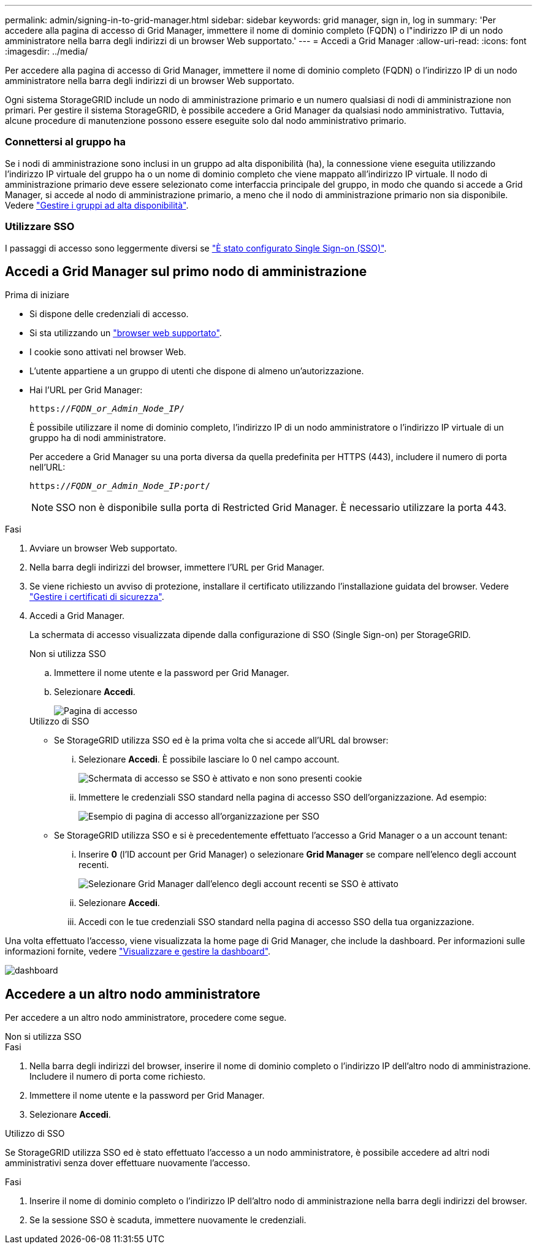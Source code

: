 ---
permalink: admin/signing-in-to-grid-manager.html 
sidebar: sidebar 
keywords: grid manager, sign in, log in 
summary: 'Per accedere alla pagina di accesso di Grid Manager, immettere il nome di dominio completo (FQDN) o l"indirizzo IP di un nodo amministratore nella barra degli indirizzi di un browser Web supportato.' 
---
= Accedi a Grid Manager
:allow-uri-read: 
:icons: font
:imagesdir: ../media/


[role="lead"]
Per accedere alla pagina di accesso di Grid Manager, immettere il nome di dominio completo (FQDN) o l'indirizzo IP di un nodo amministratore nella barra degli indirizzi di un browser Web supportato.

Ogni sistema StorageGRID include un nodo di amministrazione primario e un numero qualsiasi di nodi di amministrazione non primari. Per gestire il sistema StorageGRID, è possibile accedere a Grid Manager da qualsiasi nodo amministrativo. Tuttavia, alcune procedure di manutenzione possono essere eseguite solo dal nodo amministrativo primario.



=== Connettersi al gruppo ha

Se i nodi di amministrazione sono inclusi in un gruppo ad alta disponibilità (ha), la connessione viene eseguita utilizzando l'indirizzo IP virtuale del gruppo ha o un nome di dominio completo che viene mappato all'indirizzo IP virtuale. Il nodo di amministrazione primario deve essere selezionato come interfaccia principale del gruppo, in modo che quando si accede a Grid Manager, si accede al nodo di amministrazione primario, a meno che il nodo di amministrazione primario non sia disponibile. Vedere link:managing-high-availability-groups.html["Gestire i gruppi ad alta disponibilità"].



=== Utilizzare SSO

I passaggi di accesso sono leggermente diversi se link:configuring-sso.html["È stato configurato Single Sign-on (SSO)"].



== Accedi a Grid Manager sul primo nodo di amministrazione

.Prima di iniziare
* Si dispone delle credenziali di accesso.
* Si sta utilizzando un link:../admin/web-browser-requirements.html["browser web supportato"].
* I cookie sono attivati nel browser Web.
* L'utente appartiene a un gruppo di utenti che dispone di almeno un'autorizzazione.
* Hai l'URL per Grid Manager:
+
`https://_FQDN_or_Admin_Node_IP_/`

+
È possibile utilizzare il nome di dominio completo, l'indirizzo IP di un nodo amministratore o l'indirizzo IP virtuale di un gruppo ha di nodi amministratore.

+
Per accedere a Grid Manager su una porta diversa da quella predefinita per HTTPS (443), includere il numero di porta nell'URL:

+
`https://_FQDN_or_Admin_Node_IP:port_/`

+

NOTE: SSO non è disponibile sulla porta di Restricted Grid Manager. È necessario utilizzare la porta 443.



.Fasi
. Avviare un browser Web supportato.
. Nella barra degli indirizzi del browser, immettere l'URL per Grid Manager.
. Se viene richiesto un avviso di protezione, installare il certificato utilizzando l'installazione guidata del browser. Vedere link:using-storagegrid-security-certificates.html["Gestire i certificati di sicurezza"].
. Accedi a Grid Manager.
+
La schermata di accesso visualizzata dipende dalla configurazione di SSO (Single Sign-on) per StorageGRID.

+
[role="tabbed-block"]
====
.Non si utilizza SSO
--
.. Immettere il nome utente e la password per Grid Manager.
.. Selezionare *Accedi*.
+
image::../media/sign_in_grid_manager_no_sso.png[Pagina di accesso]



--
.Utilizzo di SSO
--
** Se StorageGRID utilizza SSO ed è la prima volta che si accede all'URL dal browser:
+
... Selezionare *Accedi*. È possibile lasciare lo 0 nel campo account.
+
image::../media/sso_sign_in_first_time.png[Schermata di accesso se SSO è attivato e non sono presenti cookie]

... Immettere le credenziali SSO standard nella pagina di accesso SSO dell'organizzazione. Ad esempio:
+
image::../media/sso_organization_page.gif[Esempio di pagina di accesso all'organizzazione per SSO]



** Se StorageGRID utilizza SSO e si è precedentemente effettuato l'accesso a Grid Manager o a un account tenant:
+
... Inserire *0* (l'ID account per Grid Manager) o selezionare *Grid Manager* se compare nell'elenco degli account recenti.
+
image::../media/sign_in_grid_manager_sso.png[Selezionare Grid Manager dall'elenco degli account recenti se SSO è attivato]

... Selezionare *Accedi*.
... Accedi con le tue credenziali SSO standard nella pagina di accesso SSO della tua organizzazione.




--
====


Una volta effettuato l'accesso, viene visualizzata la home page di Grid Manager, che include la dashboard. Per informazioni sulle informazioni fornite, vedere link:../monitor/viewing-dashboard.html["Visualizzare e gestire la dashboard"].

image::../media/grid_manager_dashboard.png[dashboard]



== Accedere a un altro nodo amministratore

Per accedere a un altro nodo amministratore, procedere come segue.

[role="tabbed-block"]
====
.Non si utilizza SSO
--
.Fasi
. Nella barra degli indirizzi del browser, inserire il nome di dominio completo o l'indirizzo IP dell'altro nodo di amministrazione. Includere il numero di porta come richiesto.
. Immettere il nome utente e la password per Grid Manager.
. Selezionare *Accedi*.


--
.Utilizzo di SSO
--
Se StorageGRID utilizza SSO ed è stato effettuato l'accesso a un nodo amministratore, è possibile accedere ad altri nodi amministrativi senza dover effettuare nuovamente l'accesso.

.Fasi
. Inserire il nome di dominio completo o l'indirizzo IP dell'altro nodo di amministrazione nella barra degli indirizzi del browser.
. Se la sessione SSO è scaduta, immettere nuovamente le credenziali.


--
====